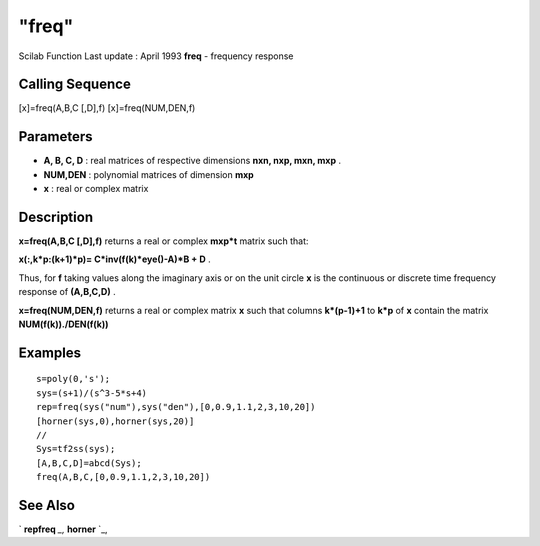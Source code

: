 ====
"freq"
====

Scilab Function Last update : April 1993
**freq** - frequency response



Calling Sequence
~~~~~~~~~~~~~~~~

[x]=freq(A,B,C [,D],f)
[x]=freq(NUM,DEN,f)




Parameters
~~~~~~~~~~


+ **A, B, C, D** : real matrices of respective dimensions **nxn, nxp,
  mxn, mxp** .
+ **NUM,DEN** : polynomial matrices of dimension **mxp**
+ **x** : real or complex matrix




Description
~~~~~~~~~~~

**x=freq(A,B,C [,D],f)** returns a real or complex **mxp*t** matrix
such that:

**x(:,k*p:(k+1)*p)= C*inv(f(k)*eye()-A)*B + D** .

Thus, for **f** taking values along the imaginary axis or on the unit
circle **x** is the continuous or discrete time frequency response of
**(A,B,C,D)** .

**x=freq(NUM,DEN,f)** returns a real or complex matrix **x** such that
columns **k*(p-1)+1** to **k*p** of **x** contain the matrix
**NUM(f(k))./DEN(f(k))**



Examples
~~~~~~~~


::

    
    
    s=poly(0,'s');
    sys=(s+1)/(s^3-5*s+4)
    rep=freq(sys("num"),sys("den"),[0,0.9,1.1,2,3,10,20])
    [horner(sys,0),horner(sys,20)]
    //
    Sys=tf2ss(sys);
    [A,B,C,D]=abcd(Sys);
    freq(A,B,C,[0,0.9,1.1,2,3,10,20])
     
      




See Also
~~~~~~~~

` **repfreq** `_,` **horner** `_,

.. _
      : ://./control/repfreq.htm
.. _
      : ://./control/../polynomials/horner.htm


